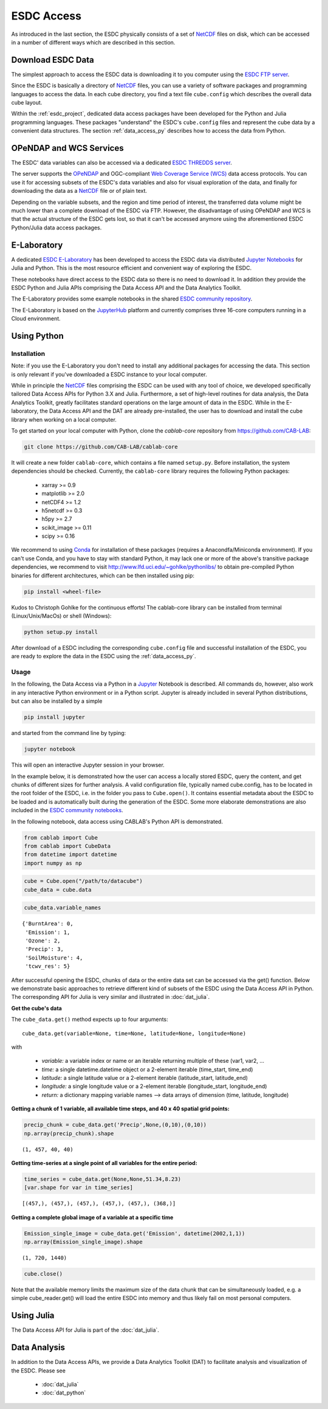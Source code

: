 .. _NetCDF: https://www.unidata.ucar.edu/software/netcdf/docs/
.. _Web Coverage Service (WCS): http://www.opengeospatial.org/standards/wcs
.. _OPeNDAP: https://www.opendap.org/

.. _Jupyter: http://jupyter.org/about.html
.. _JupyterHub: https://jupyterhub.readthedocs.io/en/latest/
.. _Notebooks: https://jupyter.readthedocs.io/en/latest/index.html
.. _Conda: https://conda.io/docs/intro.html

.. _ESDC E-Laboratory: http://cablab.earthsystemdatacube.net/cablab-jupyterhub/
.. _ESDC THREDDS server: http://www.brockmann-consult.de/cablab-thredds/catalog.html
.. _ESDC FTP server: ftp://ftp.brockmann-consult.de/cablab02/cablab-datacube-0.2.4/
.. _ESDC community repository: https://github.com/CAB-LAB/cablab-shared
.. _ESDC community notebooks: https://github.com/CAB-LAB/cablab-shared/tree/master/notebooks


===========
ESDC Access
===========

As introduced in the last section, the ESDC physically consists of a set of NetCDF_ files on disk,
which can be accessed in a number of different ways which are described in this section.

Download ESDC Data
==================

The simplest approach to access the ESDC data is downloading it to you computer using the `ESDC FTP server`_.

Since the ESDC is basically a directory of NetCDF_ files, you can use a variety of software packages and programming
languages to access the data. In each cube directory, you find a text file ``cube.config`` which describes the overall
data cube layout.

Within the :ref:`esdc_project`, dedicated data access packages have been developed for the Python and Julia
programming languages. These packages "understand" the ESDC's ``cube.config`` files and represent the cube data
by a convenient data structures. The section :ref:`data_access_py` describes how to access the data from Python.

OPeNDAP and WCS Services
========================

The ESDC' data variables can also be accessed via a dedicated `ESDC THREDDS server`_.

The server supports the `OPeNDAP`_ and OGC-compliant `Web Coverage Service (WCS)`_ data access protocols.
You can use it for accessing subsets of the ESDC's data variables and also for visual exploration of the data,
and finally for downloading the data as a NetCDF_ file or of plain text.

Depending on the variable subsets, and the region and time period of interest, the transferred data volume
might be much lower than a complete download of the ESDC via FTP. However, the disadvantage of using OPeNDAP
and WCS is that the actual structure of the ESDC gets lost, so that it can't be accessed anymore using
the aforementioned ESDC Python/Julia data access packages.

E-Laboratory
============

A dedicated `ESDC E-Laboratory`_ has been developed to access the ESDC data via distributed
`Jupyter`_ `Notebooks`_ for Julia and Python. This is the most resource efficient and convenient
way of exploring the ESDC.

These notebooks have direct access to the ESDC data so there is no need to download it.
In addition they provide the ESDC Python and Julia APIs comprising
the Data Access API and the Data Analytics Toolkit.

The E-Laboratory provides some example notebooks in the shared `ESDC community repository`_.

The E-Laboratory is based on the JupyterHub_ platform and currently comprises three 16-core computers
running in a Cloud environment.

.. _data_access_py:

Using Python
============

Installation
------------

Note: if you use the E-Laboratory you don't need to install any additional packages for accessing the data.
This section is only relevant if you've downloaded a ESDC instance to your local computer.

While in principle the NetCDF_ files comprising the ESDC can be used with any tool of choice, we
developed specifically tailored Data Access APIs for Python 3.X and Julia.
Furthermore, a set of high-level routines for data analysis, the Data Analytics Toolkit, greatly facilitates
standard operations on the large amount of data in the ESDC.
While in the E-laboratory, the Data Access API and the DAT are already pre-installed,
the user has to download and install the cube library when working on a local computer.

To get started on your local computer with Python, clone the `cablab-core`
repository from `<https://github.com/CAB-LAB>`_:

.. code-block:: tcsh

    git clone https://github.com/CAB-LAB/cablab-core

It will create a new folder ``cablab-core``, which contains a file named ``setup.py``. Before installation,
the system dependencies should be checked. Currently, the ``cablab-core`` library requires the following
Python packages:

    * xarray >= 0.9
    * matplotlib >= 2.0
    * netCDF4 >= 1.2
    * h5netcdf >= 0.3
    * h5py >= 2.7
    * scikit_image >= 0.11
    * scipy >= 0.16

We recommend to using Conda_ for installation of these packages (requires a Anacondfa/Miniconda environment).
If you can't use Conda, and you have to stay with standard Python, it may lack one or more of the above's transitive
package dependencies, we recommend to visit `<http://www.lfd.uci.edu/~gohlke/pythonlibs/>`_ to obtain
pre-compiled Python binaries for different architectures, which can be then installed using pip:

.. code-block:: tcsh

    pip install <wheel-file>

Kudos to Christoph Gohlke for the continuous efforts!
The cablab-core library can be installed from terminal (Linux/Unix/MacOs) or shell (Windows):

.. code-block:: tcsh

    python setup.py install

After download of a ESDC including the corresponding ``cube.config`` file and successful installation of the ESDC,
you are ready to explore the data in the ESDC using the :ref:`data_access_py`.

.. data_access_api

Usage
-----

In the following, the Data Access via a Python in a Jupyter_ Notebook is described. All commands do, however,
also work in any interactive Python environment or in a Python script. Jupyter is already included in
several Python distributions, but can also be installed by a simple

.. code-block:: tcsh

    pip install jupyter

and started from the command line by typing:

.. code-block:: tcsh

    jupyter notebook

This will open an interactive Jupyter session in your browser.

In the example below, it is demonstrated how the user can access a locally stored ESDC, query the content, and get
chunks of different sizes for further analysis. A valid configuration file, typically named cube.config,
has to be located in the root folder of the ESDC, i.e. in the folder you pass to ``Cube.open()``.
It contains essential metadata about the ESDC to be loaded and is automatically built during the generation
of the ESDC. Some more elaborate demonstrations are also included in the `ESDC community notebooks`_.

In the following notebook, data access using CABLAB's Python API is demonstrated.

.. code:: python

    from cablab import Cube
    from cablab import CubeData
    from datetime import datetime
    import numpy as np

.. code:: python

    cube = Cube.open("/path/to/datacube")
    cube_data = cube.data

.. code:: python

    cube_data.variable_names

.. parsed-literal::

    {'BurntArea': 0,
     'Emission': 1,
     'Ozone': 2,
     'Precip': 3,
     'SoilMoisture': 4,
     'tcwv_res': 5}


After successful opening the ESDC, chunks of data or the entire data set can be accessed via the get() function.
Below we demonstrate basic approaches to retrieve different kind of subsets of the ESDC using the Data Access
API in Python. The corresponding API for Julia is very similar and illustrated in :doc:`dat_julia`.

**Get the cube's data**

The ``cube_data.get()`` method expects up to four arguments:

.. parsed-literal::

    cube_data.get(variable=None, time=None, latitude=None, longitude=None)

with

    * *variable:* a variable index or name or an iterable returning multiple
      of these (var1, var2, ...
    * *time:* a single datetime.datetime object or a 2-element iterable
      (time\_start, time\_end)
    * *latitude:* a single latitude value or a 2-element iterable
      (latitude\_start, latitude\_end)
    * *longitude:* a single longitude value or a 2-element iterable
      (longitude\_start, longitude\_end)
    * *return:* a dictionary mapping variable names --> data arrays of
      dimension (time, latitude, longitude)


**Getting a chunk of 1 variable, all available time steps, and 40 x 40 spatial grid points:**

.. code:: python

    precip_chunk = cube_data.get('Precip',None,(0,10),(0,10))
    np.array(precip_chunk).shape

.. parsed-literal::

    (1, 457, 40, 40)

**Getting time-series at a single point of all variables for the entire period:**

.. code:: python

    time_series = cube_data.get(None,None,51.34,8.23)
    [var.shape for var in time_series]

.. parsed-literal::

    [(457,), (457,), (457,), (457,), (457,), (368,)]

**Getting a complete global image of a variable at a specific time**

.. code:: python

    Emission_single_image = cube_data.get('Emission', datetime(2002,1,1))
    np.array(Emission_single_image).shape

.. parsed-literal::

    (1, 720, 1440)

.. code:: python

    cube.close()

Note that the available memory limits the maximum size of the data chunk that can be simultaneously loaded,
e.g. a simple cube_reader.get() will load the entire ESDC into memory and thus likely fail on most
personal computers.

Using Julia
===========

The Data Access API for Julia is part of the :doc:`dat_julia`.

Data Analysis
=============

In addition to the Data Access APIs, we provide a Data Analytics Toolkit (DAT) to facilitate analysis and
visualization of the ESDC. Please see

    * :doc:`dat_julia`
    * :doc:`dat_python`

